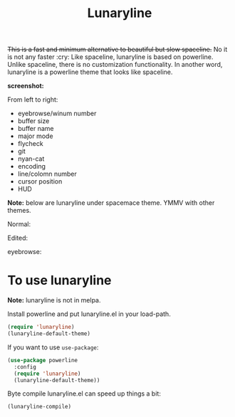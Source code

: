 #+TITLE: Lunaryline


+This is a fast and minimum alternative to beautiful but slow spaceline.+
No it is not any faster :cry:
Like spaceline, lunaryline is based on powerline.
Unlike spaceline, there is no customization functionality.
In another word, lunaryline is a powerline theme that looks like spaceline.

*screenshot:*

From left to right:
- eyebrowse/winum number
- buffer size
- buffer name
- major mode
- flycheck
- git
- nyan-cat
- encoding
- line/colomn number
- cursor position
- HUD
  
*Note:* below are lunaryline under spacemace theme.
YMMV with other themes.

Normal:
[[./screenshot/normal.png]]

Edited:
[[./screenshot/edited.png]]

eyebrowse:
[[./screenshot/eyebrowse.png]]

* To use lunaryline

*Note:* lunaryline is not in melpa.

Install powerline and put lunaryline.el in your load-path.

#+BEGIN_SRC lisp
(require 'lunaryline)
(lunaryline-default-theme)
#+END_SRC

If you want to use =use-package=:
#+BEGIN_SRC lisp
(use-package powerline
  :config 
  (require 'lunaryline)
  (lunaryline-default-theme))
#+END_SRC

Byte compile lunaryline.el can speed up things a bit:
#+BEGIN_SRC lisp
(lunaryline-compile)
#+END_SRC
